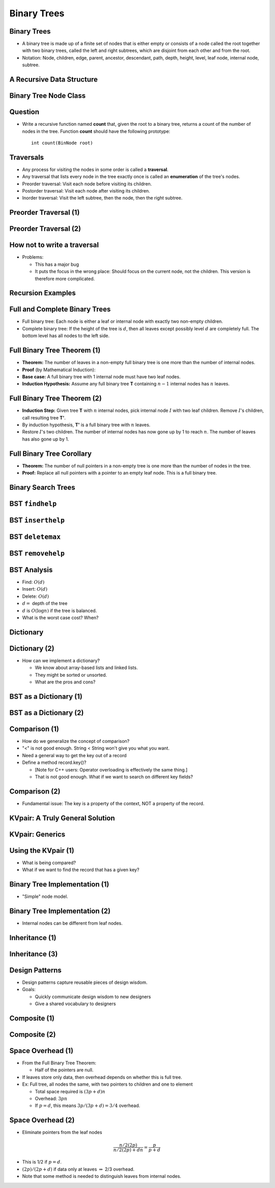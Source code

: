 .. This file is part of the OpenDSA eTextbook project. See
.. http://opendsa.org for more details.
.. Copyright (c) 2012-2020 by the OpenDSA Project Contributors, and
.. distributed under an MIT open source license.

.. avmetadata::
   :author: Cliff Shaffer

============
Binary Trees
============

Binary Trees
------------

.. revealjs-slide::

* A binary tree is made up of a finite set of nodes that is either
  empty or consists of a node called the root together with two
  binary trees, called the left and right subtrees, which are
  disjoint from each other and from the root.

* Notation: Node, children, edge, parent, ancestor, descendant, path,
  depth, height, level, leaf node, internal node, subtree.

.. inlineav:: BinExampCON dgm
   :links: AV/Binary/BinExampCON.css
   :scripts: AV/Binary/BinExampCON.js
   :align: center


A Recursive Data Structure
--------------------------

.. revealjs-slide::

.. inlineav:: ListRecDSCON dgm
   :links: AV/Binary/RecursiveDSCON.css
   :scripts: AV/Binary/ListRecDSCON.js
   :align: justify

.. inlineav:: BinRecDSCON dgm
   :links: AV/Binary/RecursiveDSCON.css
   :scripts: AV/Binary/BinRecDSCON.js
   :align: justify


Binary Tree Node Class
----------------------

.. revealjs-slide::

.. codeinclude:: Binary/BinNode
   :tag: BinNode


Question
--------

.. revealjs-slide::

* Write a recursive function named **count** that, given the root to a
  binary tree, returns a count of the number of nodes in the
  tree. Function **count** should have the following prototype::

     int count(BinNode root)


Traversals
----------

.. revealjs-slide::

* Any process for visiting the nodes in some order is called a
  **traversal**.

* Any traversal that lists every node in the tree exactly once is called
  an **enumeration** of the tree's nodes.

* Preorder traversal: Visit each node before visiting its children.

* Postorder traversal: Visit each node after visiting its children.

* Inorder traversal: Visit the left subtree, then the node, then the
  right subtree.


Preorder Traversal (1)
----------------------

.. revealjs-slide::

.. codeinclude:: Binary/Preorder
   :tag: preorder

Preorder Traversal (2)
----------------------

.. revealjs-slide::

.. inlineav:: preorderCON ss
   :long_name: Preorder Traversal Slideshow
   :links: AV/Binary/BTCON.css
   :scripts: AV/Binary/preorderCON.js
   :output: show


How not to write a traversal
----------------------------

.. revealjs-slide::

.. codeinclude:: Binary/Preorder
   :tag: preorder2

* Problems:

  * This has a major bug
  * It puts the focus in the wrong place: Should focus on the
    current node, not the children. This version is therefore more
    complicated. 

Recursion Examples
------------------

.. revealjs-slide::

.. codeinclude:: Binary/Traverse
   :tag: count

.. inlineav:: BinaryTreeMistakesCON ss
   :long_name: Binary Tree Common Mistakes Slideshow
   :links: AV/Binary/WriteTrav.css
   :scripts: AV/Binary/BinaryTreeMistakesCON.js
   :output: show


Full and Complete Binary Trees
------------------------------

.. revealjs-slide::

* Full binary tree: Each node is either a leaf or internal node with
  exactly two non-empty children.

* Complete binary tree: If the height of the tree is :math:`d`,
  then all leaves except possibly level :math:`d` are completely
  full.
  The bottom level has all nodes to the left side.

.. inlineav:: FullCompCON dgm
   :links: AV/Binary/FullCompCON.css
   :scripts: AV/Binary/FullCompCON.js
   :align: center


Full Binary Tree Theorem (1)
----------------------------

.. revealjs-slide::

* **Theorem:** The number of leaves in a non-empty full binary tree
  is one more than the number of internal nodes.

* **Proof** (by Mathematical Induction):

* **Base case:** A full binary tree with 1 internal node must have
  two leaf nodes.

* **Induction Hypothesis:** Assume any full binary tree **T** containing
  :math:`n-1` internal nodes has :math:`n` leaves.


Full Binary Tree Theorem (2)
----------------------------

.. revealjs-slide::

* **Induction Step:** Given tree **T** with :math:`n` internal nodes,
  pick internal node :math:`I` with two leaf children.
  Remove :math:`I`'s children, call resulting tree **T'**.

* By induction hypothesis, **T'** is a full binary tree with :math:`n`
  leaves.

* Restore :math:`I`'s two children.
  The number of internal nodes has now gone up by 1 to reach
  :math:`n`.
  The number of leaves has also gone up by 1.


Full Binary Tree Corollary
--------------------------

.. revealjs-slide::

* **Theorem:** The number of null pointers in a non-empty tree is one
  more than the number of nodes in the tree.

* **Proof:** Replace all null pointers with a pointer to an empty leaf
  node.  This is a full binary tree.


Binary Search Trees
-------------------

.. revealjs-slide::

.. inlineav:: BSTShapeCON dgm
   :links: AV/Binary/BSTShapeCON.css
   :scripts: AV/Binary/BSTShapeCON.js
   :align: justify


BST ``findhelp``
----------------

.. revealjs-slide::

.. inlineav:: BSTsearchCON ss
   :links: AV/Binary/BSTCON.css
   :scripts: AV/Binary/BSTsearchCON.js
   :output: show


BST ``inserthelp``
------------------

.. revealjs-slide::

.. inlineav:: BSTinsertCON ss
   :links: AV/Binary/BSTCON.css
   :scripts: AV/Binary/BSTinsertCON.js
   :output: show


BST ``deletemax``
-----------------

.. revealjs-slide::

.. inlineav:: BSTdeletemaxCON ss
   :links: AV/Binary/BSTCON.css
   :scripts: AV/Binary/BSTdeletemaxCON.js
   :output: show


BST ``removehelp``
------------------

.. revealjs-slide::

.. inlineav:: BSTremoveCON ss
   :links: AV/Binary/BSTCON.css
   :scripts: AV/Binary/BSTremoveCON.js
   :output: show


BST Analysis
------------

.. revealjs-slide::

* Find: :math:`O(d)`

* Insert: :math:`O(d)`

* Delete: :math:`O(d)`

* :math:`d =` depth of the tree

* :math:`d` is :math:`O(\log n)` if the tree is balanced.

* What is the worst case cost? When?


Dictionary
----------

.. revealjs-slide::

.. codeinclude:: Design/Dictionary
   :tag: DictionaryADT


Dictionary (2)
--------------

.. revealjs-slide::

* How can we implement a dictionary?

  * We know about array-based lists and linked lists.
  * They might be sorted or unsorted.
  * What are the pros and cons?

BST as a Dictionary (1)
-----------------------

.. revealjs-slide::

.. codeinclude:: Binary/BST
   :tag: BSTa

BST as a Dictionary (2)
-----------------------

.. revealjs-slide::

.. codeinclude:: Binary/BST
   :tag: BSTb


Comparison (1)
--------------

.. revealjs-slide::

* How do we generalize the concept of comparison?
* "<" is not good enough. String < String won't give you what you
  want.
* Need a general way to get the key out of a record
* Define a method record.key()?

  * [Note for C++ users: Operator overloading is effectively the
    same thing.]
  * That is not good enough. What if we want to search on different
    key fields?

Comparison (2)
--------------

.. revealjs-slide::

* Fundamental issue: The key is a property of the context,
  NOT a property of the record.


KVpair: A Truly General Solution
--------------------------------

.. revealjs-slide::

.. codeinclude:: Utils/KVPair
   :tag: KVPair


KVpair: Generics
----------------

.. revealjs-slide::

.. codeinclude:: Utils/KVPairGen
   :tag: KVPair


Using the KVpair (1)
--------------------

.. revealjs-slide::

.. codeinclude:: Sorting/Insertionsort
   :tag: Insertionsort

* What is being compared?

* What if we want to find the record that has a given key?


Binary Tree Implementation (1)
------------------------------

.. revealjs-slide::

* "Simple" node model.

.. inlineav:: BTnullpointerCON dgm
   :links: AV/Binary/BTCON.css AV/Binary/BTnullpointerCON.css
   :scripts: AV/Binary/BTnullpointerCON.js
   :align: center


Binary Tree Implementation (2)
------------------------------

.. revealjs-slide::

* Internal nodes can be different from leaf nodes.

.. inlineav:: expressionTreeCON dgm
   :links: AV/Binary/BTCON.css AV/Binary/expressionTreeCON.css
   :scripts: AV/Binary/expressionTreeCON.js
   :align: center


Inheritance (1)
---------------

.. revealjs-slide::

.. codeinclude:: Binary/ExpressionTree
   :tag: ExpressionTree1

.. codeinclude:: Binary/ExpressionTree
   :tag: ExpressionTree2


Inheritance (3)
---------------

.. revealjs-slide::

.. inlineav:: expressionTraversalCON ss
   :long_name: Expression Tree Traversal Slideshow
   :links: AV/Binary/BTCON.css
   :scripts: AV/Binary/expressionTraversalCON.js
   :output: show


Design Patterns
---------------

.. revealjs-slide::

* Design patterns capture reusable pieces of design wisdom.

* Goals:

  * Quickly communicate design wisdom to new designers
  * Give a shared vocabulary to designers


Composite (1)
-------------

.. revealjs-slide::

.. codeinclude:: Binary/ExpressionTreeC
   :tag: Composite1


Composite (2)
-------------

.. revealjs-slide::

.. codeinclude:: Binary/ExpressionTreeC
   :tag: Composite2

.. codeinclude:: Binary/ExpressionTreeC
   :tag: Composite3


Space Overhead (1)
------------------

.. revealjs-slide::

* From the Full Binary Tree Theorem:

  * Half of the pointers are null.

* If leaves store only data, then overhead depends on whether this
  is full tree.

* Ex: Full tree, all nodes the same, with two pointers to children and
  one to element

  * Total space required is :math:`(3p + d)n`
  * Overhead: :math:`3pn`
  * If :math:`p = d`, this means :math:`3p/(3p + d) = 3/4` overhead.


Space Overhead (2)
------------------

.. revealjs-slide::

* Eliminate pointers from the leaf nodes

.. math::

   \frac{n/2(2p)}{n/2(2p) + dn} = \frac{p}{p + d}

* This is 1/2 if :math:`p = d`.

* :math:`(2p)/(2p + d)` if data only at leaves :math:`\Rightarrow`
  2/3 overhead.

* Note that some method is needed to distinguish leaves from internal
  nodes.
